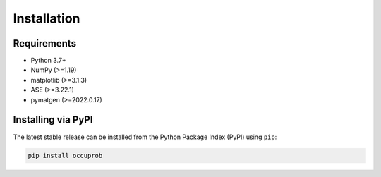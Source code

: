 Installation
============

Requirements
~~~~~~~~~~~~
- Python 3.7+
- NumPy (>=1.19)
- matplotlib (>=3.1.3)
- ASE (>=3.22.1)
- pymatgen (>=2022.0.17)

Installing via PyPI
~~~~~~~~~~~~~~~~~~~
The latest stable release can be installed from the Python Package Index (PyPI) using ``pip``:

.. code-block:: console

	pip install occuprob
